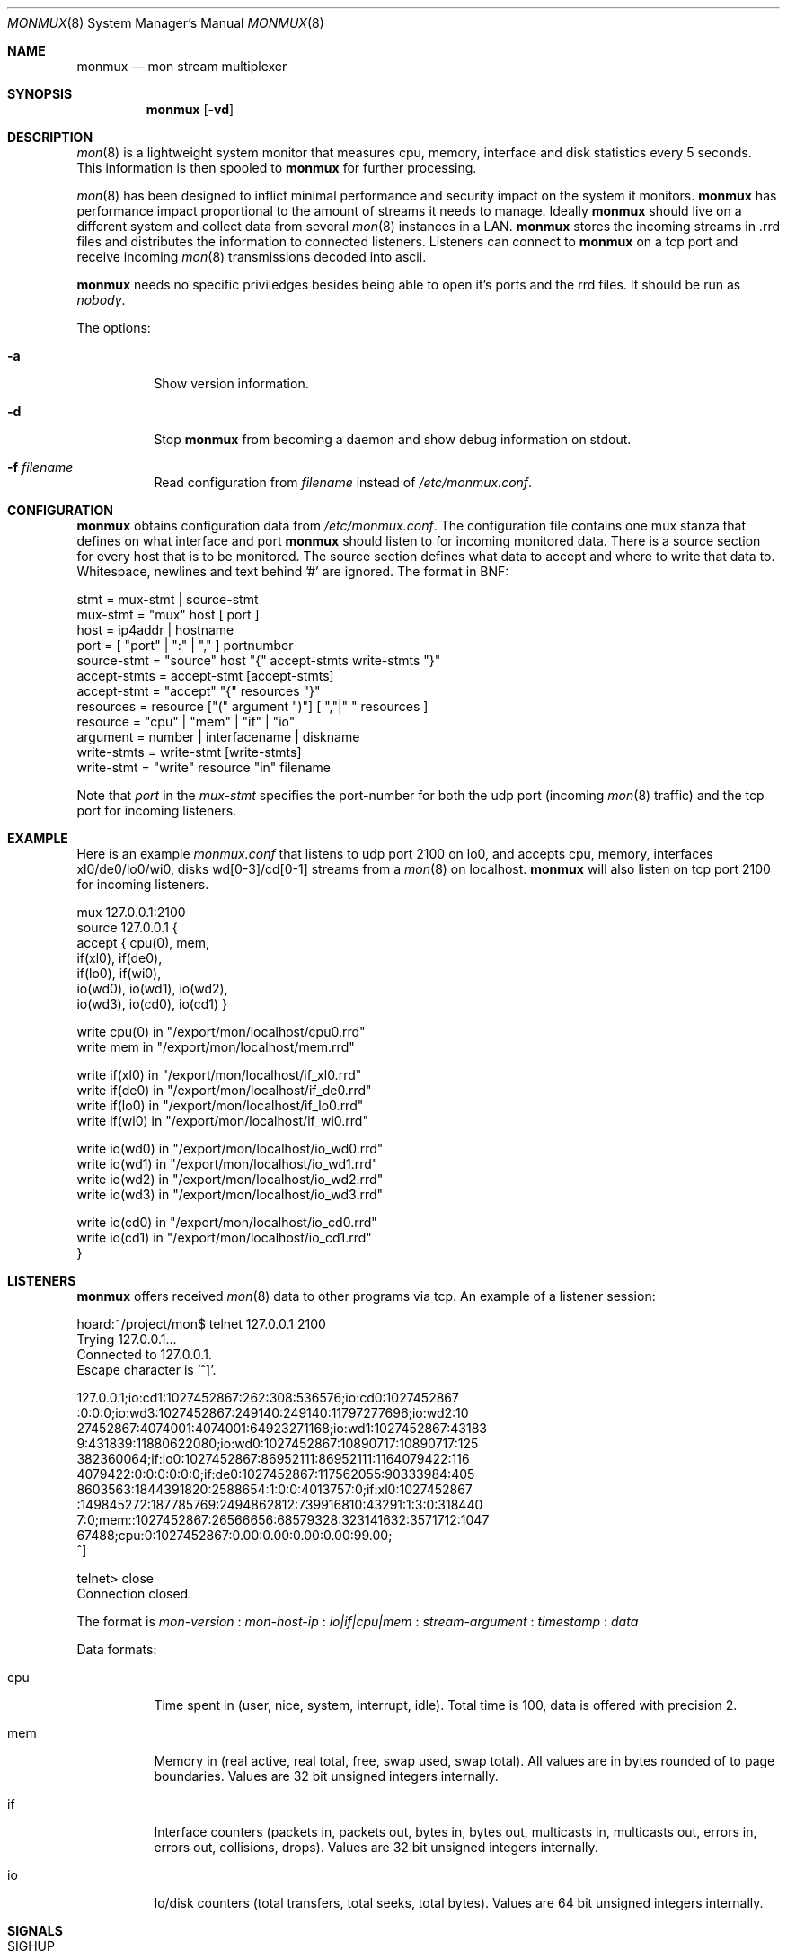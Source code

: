 .\"  -*- nroff -*-
.\"
.\" Copyright (c) 2001-2002 Willem Dijkstra
.\" All rights reserved.
.\" 
.\" Redistribution and use in source and binary forms, with or without
.\" modification, are permitted provided that the following conditions
.\" are met:
.\" 
.\"    - Redistributions of source code must retain the above copyright
.\"      notice, this list of conditions and the following disclaimer.
.\"    - Redistributions in binary form must reproduce the above
.\"      copyright notice, this list of conditions and the following
.\"      disclaimer in the documentation and/or other materials provided
.\"      with the distribution.
.\" 
.\" THIS SOFTWARE IS PROVIDED BY THE COPYRIGHT HOLDERS AND CONTRIBUTORS
.\" "AS IS" AND ANY EXPRESS OR IMPLIED WARRANTIES, INCLUDING, BUT NOT
.\" LIMITED TO, THE IMPLIED WARRANTIES OF MERCHANTABILITY AND FITNESS
.\" FOR A PARTICULAR PURPOSE ARE DISCLAIMED. IN NO EVENT SHALL THE
.\" COPYRIGHT HOLDERS OR CONTRIBUTORS BE LIABLE FOR ANY DIRECT, INDIRECT,
.\" INCIDENTAL, SPECIAL, EXEMPLARY, OR CONSEQUENTIAL DAMAGES (INCLUDING,
.\" BUT NOT LIMITED TO, PROCUREMENT OF SUBSTITUTE GOODS OR SERVICES;
.\" LOSS OF USE, DATA, OR PROFITS; OR BUSINESS INTERRUPTION) HOWEVER
.\" CAUSED AND ON ANY THEORY OF LIABILITY, WHETHER IN CONTRACT, STRICT
.\" LIABILITY, OR TORT (INCLUDING NEGLIGENCE OR OTHERWISE) ARISING IN
.\" ANY WAY OUT OF THE USE OF THIS SOFTWARE, EVEN IF ADVISED OF THE
.\" POSSIBILITY OF SUCH DAMAGE.
.\" 
.Dd April 5, 2002
.Dt MONMUX 8
.Os
.Sh NAME
.Nm monmux
.Nd mon stream multiplexer
.Sh SYNOPSIS
.Nm 
.Op Fl vd
.Pp
.Sh DESCRIPTION
.Xr mon 8
is a lightweight system monitor that measures cpu, memory, interface and disk
statistics every 5 seconds. This information is then spooled to
.Nm
for further processing. 
.Pp
.Xr mon 8
has been designed to inflict minimal performance and security impact on the
system it monitors.
.Nm
has performance impact proportional to the amount of streams it needs to
manage. Ideally 
.Nm 
should live on a different system and collect data from several
.Xr mon 8
instances in a LAN.
.Nm 
stores the incoming streams in .rrd files and distributes the information to
connected listeners. Listeners can connect to
.Nm
on a tcp port and receive incoming 
.Xr mon 8
transmissions decoded into ascii.
.Lp
.Nm
needs no specific priviledges besides being able to open it's ports and the rrd files. It should be run as
.Ar "nobody" .
.Lp
The options:
.Bl -tag -width Ds
.It Fl a
Show version information.
.It Fl d
Stop 
.Nm
from becoming a daemon and show debug information on stdout.
.It Fl f Ar filename
Read configuration from 
.Ar filename
instead of 
.Pa /etc/monmux.conf .
.Sh CONFIGURATION
.Nm
obtains configuration data from 
.Pa /etc/monmux.conf .
The configuration file contains one mux stanza that defines on what interface and port
.Nm 
should listen to for incoming monitored data. There is a source section for
every host that is to be monitored. The source section defines what data to
accept and where to write that data to. Whitespace, newlines and text behind '#' are ignored. The format in BNF:
.Pp
.nf
stmt         = mux-stmt | source-stmt
mux-stmt     = "mux" host [ port ]
host         = ip4addr | hostname
port         = [ "port" | ":" | "," ] portnumber
source-stmt  = "source" host "{" accept-stmts write-stmts "}"
accept-stmts = accept-stmt [accept-stmts]
accept-stmt  = "accept" "{" resources "}"
resources    = resource ["(" argument ")"] [ ","|" " resources ]
resource     = "cpu" | "mem" | "if" | "io"
argument     = number | interfacename | diskname
write-stmts  = write-stmt [write-stmts]
write-stmt   = "write" resource "in" filename
.fi
.Pp
Note that 
.Va port 
in the 
.Va mux-stmt
specifies the port-number for both the udp port (incoming 
.Xr mon 8
traffic) and the tcp port for incoming listeners.

.Sh EXAMPLE
Here is an example 
.Ar monmux.conf
that listens to udp port 2100 on lo0, and accepts cpu, memory, interfaces
xl0/de0/lo0/wi0, disks wd[0-3]/cd[0-1] streams from a
.Xr mon 8
on localhost. 
.Nm
will also listen on tcp port 2100 for incoming listeners.
.Pp
.nf
mux 127.0.0.1:2100
source 127.0.0.1 {
    accept { cpu(0), mem, 
             if(xl0), if(de0),
             if(lo0), if(wi0), 
             io(wd0), io(wd1), io(wd2), 
             io(wd3), io(cd0), io(cd1) }

    write cpu(0)   in "/export/mon/localhost/cpu0.rrd"
    write mem      in "/export/mon/localhost/mem.rrd"

    write if(xl0)  in "/export/mon/localhost/if_xl0.rrd"
    write if(de0)  in "/export/mon/localhost/if_de0.rrd"
    write if(lo0)  in "/export/mon/localhost/if_lo0.rrd"
    write if(wi0)  in "/export/mon/localhost/if_wi0.rrd"

    write io(wd0)  in "/export/mon/localhost/io_wd0.rrd"
    write io(wd1)  in "/export/mon/localhost/io_wd1.rrd"
    write io(wd2)  in "/export/mon/localhost/io_wd2.rrd"
    write io(wd3)  in "/export/mon/localhost/io_wd3.rrd"

    write io(cd0)  in "/export/mon/localhost/io_cd0.rrd"
    write io(cd1)  in "/export/mon/localhost/io_cd1.rrd"
}
.fi
.Sh LISTENERS
.Nm
offers received 
.Xr mon 8 
data to other programs via tcp. An example of a listener session:
.Pp
.nf
hoard:~/project/mon$ telnet 127.0.0.1 2100
Trying 127.0.0.1...
Connected to 127.0.0.1.
Escape character is '^]'.

127.0.0.1;io:cd1:1027452867:262:308:536576;io:cd0:1027452867
:0:0:0;io:wd3:1027452867:249140:249140:11797277696;io:wd2:10
27452867:4074001:4074001:64923271168;io:wd1:1027452867:43183
9:431839:11880622080;io:wd0:1027452867:10890717:10890717:125
382360064;if:lo0:1027452867:86952111:86952111:1164079422:116
4079422:0:0:0:0:0:0;if:de0:1027452867:117562055:90333984:405
8603563:1844391820:2588654:1:0:0:4013757:0;if:xl0:1027452867
:149845272:187785769:2494862812:739916810:43291:1:3:0:318440
7:0;mem::1027452867:26566656:68579328:323141632:3571712:1047
67488;cpu:0:1027452867:0.00:0.00:0.00:0.00:99.00;
^]

telnet> close
Connection closed.
.fi
.Lp
The format is 
.Va mon-version
:
.Va mon-host-ip
:
.Va io|if|cpu|mem
:
.Va stream-argument
:
.Va timestamp
:
.Va data
.Lp
Data formats:
.Bl -tag -width Ds
.It cpu
Time spent in (user, nice, system, interrupt, idle). Total time is 100, data is
offered with precision 2.
.It mem
Memory in (real active, real total, free, swap used, swap total). All values
are in bytes rounded of to page boundaries. Values are 32 bit unsigned integers
internally.
.It if
Interface counters (packets in, packets out, bytes in, bytes out, multicasts
in, multicasts out, errors in, errors out, collisions, drops). Values are 32
bit unsigned integers internally.
.It io
Io/disk counters (total transfers, total seeks, total bytes). Values are 64 bit
unsigned integers internally.
.El
.Sh SIGNALS
.Bl -tag -width Ds
.It SIGHUP
Causes
.Nm
to read 
.Pa /etc/monmux.conf 
or the file specified by the 
.Fl f 
flag.
.Nm
will keep the old configuration if errors occured during parsing of the
configuration file.
.El
.Sh FILES
.Bl -tag -width Ds
.It Pa /var/run/monmux.pid
Contains the program id of the
.Nm
daemon.
.It Pa /etc/monmux.conf
.Nm
system wide configuration file. 
.El
.Sh BUGS
.Nm 
writes incoming data to rrd files "in process". An rrdupdate on a somewhat
stale rrdfile -- with the last data from quite some time in the past -- is a
very expensive operation. This can cause
.Nm 
to lockup while rrdupdate is updating the rrd file.
.Nm
will be unresponsive during this process. 
.Sh AUTHOR
Willem Dijkstra <wpd@xs4all.nl>
.Sh SEE ALSO
.Xr mon 8 
 